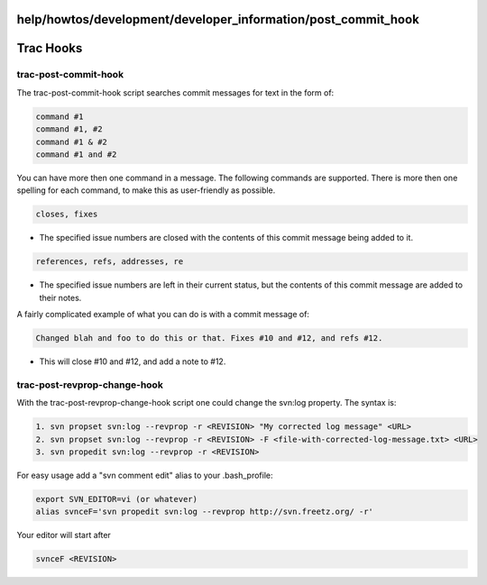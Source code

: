 help/howtos/development/developer_information/post_commit_hook
==============================================================
.. _TracHooks:

Trac Hooks
==========

trac-post-commit-hook
---------------------

The trac-post-commit-hook script searches commit messages for text in
the form of:

.. code:: wiki

   command #1
   command #1, #2
   command #1 & #2
   command #1 and #2

You can have more then one command in a message. The following commands
are supported. There is more then one spelling for each command, to make
this as user-friendly as possible.

.. code:: wiki

   closes, fixes

-  The specified issue numbers are closed with the contents of this
   commit message being added to it.

.. code:: wiki

   references, refs, addresses, re

-  The specified issue numbers are left in their current status, but the
   contents of this commit message are added to their notes.

A fairly complicated example of what you can do is with a commit message
of:

.. code:: wiki

   Changed blah and foo to do this or that. Fixes #10 and #12, and refs #12.

-  This will close #10 and #12, and add a note to #12.

trac-post-revprop-change-hook
-----------------------------

With the trac-post-revprop-change-hook script one could change the
svn:log property. The syntax is:

.. code:: wiki

   1. svn propset svn:log --revprop -r <REVISION> "My corrected log message" <URL>
   2. svn propset svn:log --revprop -r <REVISION> -F <file-with-corrected-log-message.txt> <URL>
   3. svn propedit svn:log --revprop -r <REVISION>

For easy usage add a "svn comment edit" alias to your .bash_profile:

.. code:: wiki

   export SVN_EDITOR=vi (or whatever)
   alias svnceF='svn propedit svn:log --revprop http://svn.freetz.org/ -r'

Your editor will start after

.. code:: wiki

   svnceF <REVISION>
